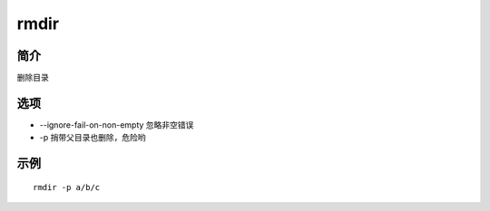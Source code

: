 rmdir
=====================================

简介
^^^^
删除目录

选项
^^^^

* --ignore-fail-on-non-empty 忽略非空错误
* -p 捎带父目录也删除，危险哟

示例
^^^^

::

    rmdir -p a/b/c
